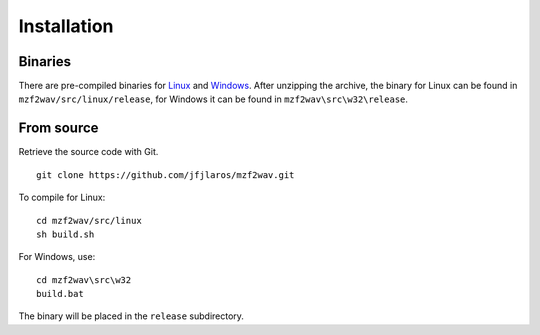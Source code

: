 Installation
============

Binaries
--------

There are pre-compiled binaries for Linux_ and Windows_. After unzipping the
archive, the binary for Linux can be found in ``mzf2wav/src/linux/release``,
for Windows it can be found in ``mzf2wav\src\w32\release``.


From source
-----------

Retrieve the source code with Git.

::

    git clone https://github.com/jfjlaros/mzf2wav.git

To compile for Linux:

::

    cd mzf2wav/src/linux
    sh build.sh

For Windows, use:

::

    cd mzf2wav\src\w32
    build.bat

The binary will be placed in the ``release`` subdirectory.


.. _Linux: https://sharpmz.org/download/mzf2wav32.zip
.. _Windows: https://sharpmz.org/download/mzf2wav.zip
